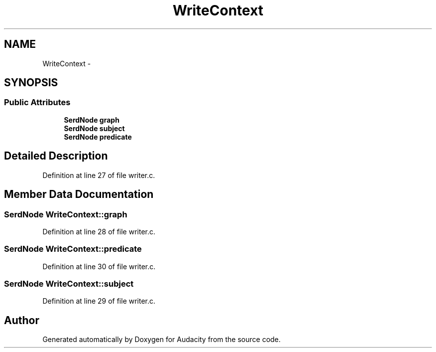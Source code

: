.TH "WriteContext" 3 "Thu Apr 28 2016" "Audacity" \" -*- nroff -*-
.ad l
.nh
.SH NAME
WriteContext \- 
.SH SYNOPSIS
.br
.PP
.SS "Public Attributes"

.in +1c
.ti -1c
.RI "\fBSerdNode\fP \fBgraph\fP"
.br
.ti -1c
.RI "\fBSerdNode\fP \fBsubject\fP"
.br
.ti -1c
.RI "\fBSerdNode\fP \fBpredicate\fP"
.br
.in -1c
.SH "Detailed Description"
.PP 
Definition at line 27 of file writer\&.c\&.
.SH "Member Data Documentation"
.PP 
.SS "\fBSerdNode\fP WriteContext::graph"

.PP
Definition at line 28 of file writer\&.c\&.
.SS "\fBSerdNode\fP WriteContext::predicate"

.PP
Definition at line 30 of file writer\&.c\&.
.SS "\fBSerdNode\fP WriteContext::subject"

.PP
Definition at line 29 of file writer\&.c\&.

.SH "Author"
.PP 
Generated automatically by Doxygen for Audacity from the source code\&.
